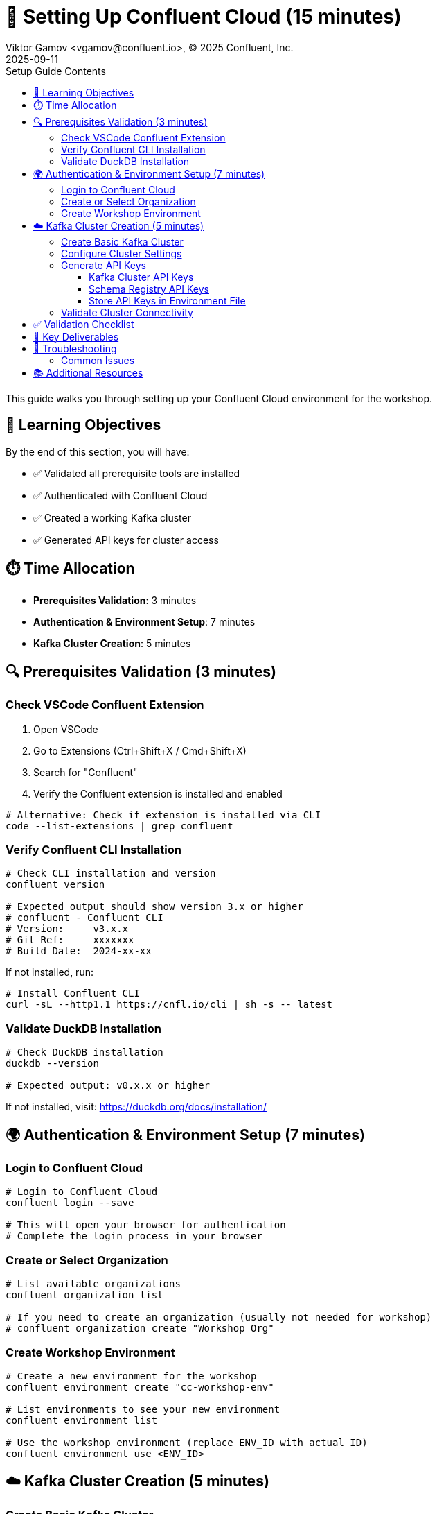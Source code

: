 = 🔐 Setting Up Confluent Cloud (15 minutes)
Viktor Gamov <vgamov@confluent.io>, © 2025 Confluent, Inc.
2025-09-11
:revdate: 2025-09-11
:linkattrs:
:ast: &ast;
:y: &#10003;
:n: &#10008;
:y: icon:check-sign[role="green"]
:n: icon:check-minus[role="red"]
:c: icon:file-text-alt[role="blue"]
:toc: auto
:toc-placement: auto
:toc-position: auto
:toc-title: Setup Guide Contents
:toclevels: 3
:idprefix:
:idseparator: -
:sectanchors:
:icons: font
:source-highlighter: highlight.js
:highlightjs-theme: idea
:experimental:

This guide walks you through setting up your Confluent Cloud environment for the workshop.

toc::[]

== 🎯 Learning Objectives

By the end of this section, you will have:

* ✅ Validated all prerequisite tools are installed
* ✅ Authenticated with Confluent Cloud
* ✅ Created a working Kafka cluster
* ✅ Generated API keys for cluster access

== ⏱️ Time Allocation

* **Prerequisites Validation**: 3 minutes
* **Authentication & Environment Setup**: 7 minutes  
* **Kafka Cluster Creation**: 5 minutes

== 🔍 Prerequisites Validation (3 minutes)

=== Check VSCode Confluent Extension

. Open VSCode
. Go to Extensions (Ctrl+Shift+X / Cmd+Shift+X)
. Search for "Confluent"
. Verify the Confluent extension is installed and enabled

[source,bash]
----
# Alternative: Check if extension is installed via CLI
code --list-extensions | grep confluent
----

=== Verify Confluent CLI Installation

[source,bash]
----
# Check CLI installation and version
confluent version

# Expected output should show version 3.x or higher
# confluent - Confluent CLI
# Version:     v3.x.x
# Git Ref:     xxxxxxx
# Build Date:  2024-xx-xx
----

If not installed, run:
[source,bash]
----
# Install Confluent CLI
curl -sL --http1.1 https://cnfl.io/cli | sh -s -- latest
----

=== Validate DuckDB Installation

[source,bash]
----
# Check DuckDB installation
duckdb --version

# Expected output: v0.x.x or higher
----

If not installed, visit: https://duckdb.org/docs/installation/

== 🌍 Authentication & Environment Setup (7 minutes)

=== Login to Confluent Cloud

[source,bash]
----
# Login to Confluent Cloud
confluent login --save

# This will open your browser for authentication
# Complete the login process in your browser
----

=== Create or Select Organization

[source,bash]
----
# List available organizations
confluent organization list

# If you need to create an organization (usually not needed for workshop)
# confluent organization create "Workshop Org"
----

=== Create Workshop Environment

[source,bash]
----
# Create a new environment for the workshop
confluent environment create "cc-workshop-env"

# List environments to see your new environment
confluent environment list

# Use the workshop environment (replace ENV_ID with actual ID)
confluent environment use <ENV_ID>
----

== ☁️ Kafka Cluster Creation (5 minutes)

=== Create Basic Kafka Cluster

[source,bash]
----
# Create a Basic cluster (suitable for development/workshop)
confluent kafka cluster create workshop-cluster \
  --cloud aws \
  --region us-east-1 \
  --type basic

# Note: Basic clusters are free and perfect for workshops
# They have some limitations but are sufficient for our use case
----

=== Configure Cluster Settings

[source,bash]
----
# List clusters to get cluster ID
confluent kafka cluster list

# Use the cluster (replace CLUSTER_ID with actual ID)
confluent kafka cluster use <CLUSTER_ID>

# Describe cluster to verify settings
confluent kafka cluster describe <CLUSTER_ID>
----

=== Generate API Keys

==== Kafka Cluster API Keys

[source,bash]
----
# Create API key for cluster access
confluent api-key create --resource <CLUSTER_ID> --description "Workshop API Key for Kafka Cluster"

# Store the API key and secret - you'll need them later
# API Key: <your-kafka-api-key>
# API Secret: <your-kafka-api-secret>

# Use the API key
confluent api-key use <your-kafka-api-key> --resource <CLUSTER_ID>
----

==== Schema Registry API Keys

[source,bash]
----
# Get Schema Registry cluster ID
confluent schema-registry cluster describe

# Create API key for Schema Registry access
confluent api-key create --resource <SCHEMA_REGISTRY_CLUSTER_ID> --description "Workshop API Key for Schema Registry"

# Store the Schema Registry API key and secret
# Schema Registry API Key: <your-sr-api-key>
# Schema Registry API Secret: <your-sr-api-secret>

# Use the Schema Registry API key
confluent api-key use <your-sr-api-key> --resource <SCHEMA_REGISTRY_CLUSTER_ID>
----

==== Store API Keys in Environment File

[source,bash]
----
# Navigate to the scripts directory
cd scripts/kafka

# Copy the example environment file
cp .env.example .env

# Edit the .env file with your actual API keys:
# export KAFKA_API_KEY="<your-kafka-api-key>"
# export KAFKA_API_SECRET="<your-kafka-api-secret>"
# export SCHEMA_REGISTRY_API_KEY="<your-sr-api-key>"
# export SCHEMA_REGISTRY_API_SECRET="<your-sr-api-secret>"

# Load the environment variables
source .env
----

=== Validate Cluster Connectivity

[source,bash]
----
# Test cluster connectivity by listing topics (should be empty initially)
confluent kafka topic list

# If successful, you should see an empty list or system topics
----

== ✅ Validation Checklist

Before proceeding to the next section, ensure:

- [ ] VSCode Confluent Extension is installed and working
- [ ] Confluent CLI is installed (version 3.x+)
- [ ] DuckDB is installed and accessible
- [ ] Successfully logged into Confluent Cloud
- [ ] Workshop environment created and active
- [ ] Basic Kafka cluster created and running
- [ ] Kafka cluster API keys generated and configured
- [ ] Schema Registry API keys generated and configured
- [ ] API keys stored in `.env` file in `scripts/kafka/` directory
- [ ] Cluster connectivity validated

== 🔧 Key Deliverables

At the end of this section, you should have:

* **Working Confluent Cloud environment** with proper authentication
* **Authenticated CLI session** with saved context
* **Basic Kafka cluster** ready for topic creation and data streaming
* **API keys configured** for programmatic access

== 🚨 Troubleshooting

=== Common Issues

**CLI Login Issues**::
If browser doesn't open automatically:
[source,bash]
----
# Try manual login with --no-browser flag
confluent login --save --no-browser
# Follow the provided URL manually
----

**Cluster Creation Fails**::
Check your account limits:
[source,bash]
----
# Check service quotas
confluent service-quota list
----

**API Key Issues**::
If API key creation fails:
[source,bash]
----
# List existing API keys
confluent api-key list
# Delete unused keys if you hit the limit
confluent api-key delete <key-id>
----

== 📚 Additional Resources

* https://docs.confluent.io/confluent-cli/current/install.html[Confluent CLI Installation Guide]
* https://docs.confluent.io/cloud/current/get-started/index.html[Confluent Cloud Getting Started]
* https://docs.confluent.io/cloud/current/clusters/cluster-types.html[Kafka Cluster Types]

---

**Next**: Proceed to `02-kafka-hands-on.adoc` for Kafka topic management and HTTP connector setup.
